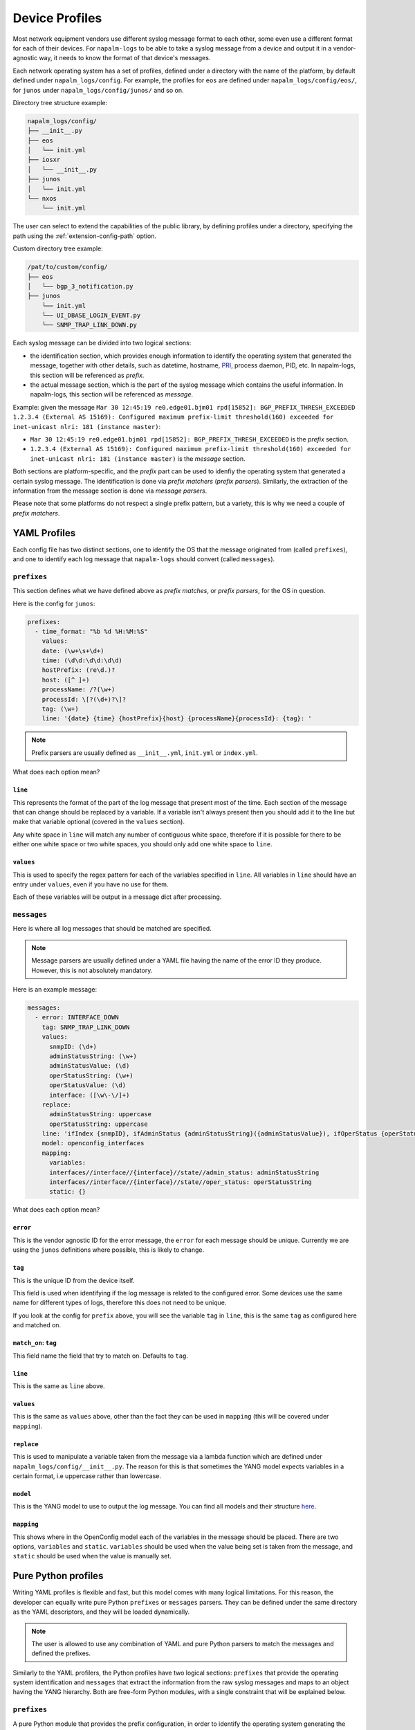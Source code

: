 .. _device-profiles:

===============
Device Profiles
===============

Most network equipment vendors use different syslog message format to each other,
some even use a different format for each of their devices. For ``napalm-logs``
to be able to take a syslog message from a device and output it in a
vendor-agnostic way, it needs to know the format of that device's messages.

Each network operating system has a set of profiles, defined under a directory
with the name of the platform, by default defined under ``napalm_logs/config``.
For example, the profiles for ``eos`` are defined under
``napalm_logs/config/eos/``, for ``junos`` under ``napalm_logs/config/junos/``
and so on.

Directory tree structure example:

.. code-block:: text

    napalm_logs/config/
    ├── __init__.py
    ├── eos
    │   └── init.yml
    ├── iosxr
    │   └── __init__.py
    ├── junos
    │   └── init.yml
    └── nxos
        └── init.yml

The user can select to extend the capabilities of the public library,
by defining profiles under a directory, specifying the path using the
:ref:`extension-config-path` option.

Custom directory tree example:

.. code-block:: text

    /pat/to/custom/config/
    ├── eos
    │   └── bgp_3_notification.py
    ├── junos
        └── init.yml
        └── UI_DBASE_LOGIN_EVENT.py
        └── SNMP_TRAP_LINK_DOWN.py

Each syslog message can be divided into two logical sections:

- the identification section, which provides enough information to identify the operating system that generated the message, together with other details, such as datetime, hostname, PRI_, process daemon, PID, etc. In napalm-logs, this section will be referenced as *prefix*.
- the actual message section, which is the part of the syslog message which contains the useful information. In napalm-logs, this section will be referenced as *message*.

.. _PRI: https://www.balabit.com/documents/syslog-ng-ose-latest-guides/en/syslog-ng-ose-guide-admin/html/bsdsyslog-pri.html

Example: given the message ``Mar 30 12:45:19 re0.edge01.bjm01 rpd[15852]: BGP_PREFIX_THRESH_EXCEEDED 1.2.3.4 (External AS 15169): Configured maximum prefix-limit threshold(160) exceeded for inet-unicast nlri: 181 (instance master)``:

- ``Mar 30 12:45:19 re0.edge01.bjm01 rpd[15852]: BGP_PREFIX_THRESH_EXCEEDED`` is the *prefix* section.
- ``1.2.3.4 (External AS 15169): Configured maximum prefix-limit threshold(160) exceeded for inet-unicast nlri: 181 (instance master)`` is the *message* section.

Both sections are platform-specific, and the *prefix* part can be used to
idenfiy the operating system that generated a certain syslog message. The
identification is done via *prefix matchers* (*prefix parsers*). Similarly,
the extraction of the information from the message section is done via
*message parsers*.

Please note that some platforms do not respect a single prefix pattern, but a
variety, this is why we need a couple of *prefix matchers*.

YAML Profiles
+++++++++++++

Each config file has two distinct sections, one to identify the OS that the
message originated from (called ``prefixes``), and one to identify each log
message that ``napalm-logs`` should convert (called ``messages``).

``prefixes``
^^^^^^^^^^^^

This section defines what we have defined above as *prefix matches*, or *prefix
parsers*, for the OS in question.

Here is the config for ``junos``:

.. code-block:: yaml

  prefixes:
    - time_format: "%b %d %H:%M:%S"
      values:
      date: (\w+\s+\d+)
      time: (\d\d:\d\d:\d\d)
      hostPrefix: (re\d.)?
      host: ([^ ]+)
      processName: /?(\w+)
      processId: \[?(\d+)?\]?
      tag: (\w+)
      line: '{date} {time} {hostPrefix}{host} {processName}{processId}: {tag}: '


.. note::

    Prefix parsers are usually defined as ``__init__.yml``, ``init.yml`` or
    ``index.yml``.

What does each option mean?

``line``
--------

This represents the format of the part of the log message that present most of
the time. Each section of the message that can change should be replaced by a
variable. If a variable isn't always present then you should add it to the line
but make that variable optional (covered in the ``values`` section).

Any white space in ``line`` will match any number of contiguous white space,
therefore if it is possible for there to be either one white space or two white
spaces, you should only add one white space to ``line``.

``values``
----------

This is used to specify the regex pattern for each of the variables specified
in ``line``. All variables in ``line`` should have an entry under ``values``,
even if you have no use for them.

Each of these variables will be output in a message dict after processing.

``messages``
^^^^^^^^^^^^

Here is where all log messages that should be matched are specified.

.. note::

    Message parsers are usually defined under a YAML file having the name of
    the error ID they produce. However, this is not absolutely mandatory.

Here is an example message:

.. code-block:: yaml

    messages:
      - error: INTERFACE_DOWN
        tag: SNMP_TRAP_LINK_DOWN
        values:
          snmpID: (\d+)
          adminStatusString: (\w+)
          adminStatusValue: (\d)
          operStatusString: (\w+)
          operStatusValue: (\d)
          interface: ([\w\-\/]+)
        replace:
          adminStatusString: uppercase
          operStatusString: uppercase
        line: 'ifIndex {snmpID}, ifAdminStatus {adminStatusString}({adminStatusValue}), ifOperStatus {operStatusString}({operStatusValue}), ifName {interface}'
        model: openconfig_interfaces
        mapping:
          variables:
          interfaces//interface//{interface}//state//admin_status: adminStatusString
          interfaces//interface//{interface}//state//oper_status: operStatusString
          static: {}

What does each option mean?

``error``
---------

This is the vendor agnostic ID for the error message, the ``error`` for each
message should be unique. Currently we are using the ``junos`` definitions where
possible, this is likely to change.

``tag``
-------

This is the unique ID from the device itself.

This field is used when identifying if the log message is related to the
configured error. Some devices use the same name for different types of logs,
therefore this does not need to be unique.

If you look at the config for ``prefix`` above, you will see the variable
``tag`` in ``line``, this is the same ``tag`` as configured here and matched on.

``match_on``: ``tag``
---------------------

This field name the field that try to match on. Defaults to ``tag``.

``line``
--------

This is the same as ``line`` above.

``values``
----------

This is the same as ``values`` above, other than the fact they can be used in
``mapping`` (this will be covered under ``mapping``).

``replace``
-----------

This is used to manipulate a variable taken from the message via a lambda
function which are defined under ``napalm_logs/config/__init__.py``. The reason
for this is that sometimes the YANG model expects variables in a certain
format, i.e uppercase rather than lowercase.

``model``
---------

This is the YANG model to use to output the log message. You can find all
models and their structure here_.

.. _here: http://ops.openconfig.net/branches/master/

``mapping``
------------

This shows where in the OpenConfig model each of the variables in the message
should be placed. There are two options, ``variables`` and ``static``.
``variables`` should be used when the value being set is taken from the message,
and ``static`` should be used when the value is manually set.

Pure Python profiles
++++++++++++++++++++

Writing YAML profiles is flexible and fast, but this model comes with many
logical limitations. For this reason, the developer can equally write pure
Python ``prefixes`` or ``messages`` parsers. They can be defined under the same
directory as the YAML descriptors, and they will be loaded dynamically.

.. note::

    The user is allowed to use any combination of YAML and pure Python parsers
    to match the messages and defined the prefixes.

Similarly to the YAML profilers, the Python profiles have two logical sections:
``prefixes`` that provide the operating system identification and ``messages``
that extract the information from the raw syslog messages and maps to an
object having the YANG hierarchy. Both are free-form Python modules,
with a single constraint that will be explained below.

``prefixes``
^^^^^^^^^^^^

A pure Python module that provides the prefix configuration, in order to
identify the operating system generating the message.

A module providing the prefix needs to define a function called ``extract``
that takes a single argument, ``msg`` which is the raw syslog message received
from the network device. The function has to return a dictionary with the
parts extracted from the syslog message, without any further processing. The
following keys are mandatory:

- ``host``: the network device hostname, as provided in the syslog message
prefix section.
- ``tag``: which is the unique identification tag of the syslog message, e.g. in the message ``Mar 30 12:45:19 re0.edge01.bjm01 rpd[15852]: BGP_PREFIX_THRESH_EXCEEDED 1.2.3.4 (External AS 15169): Configured maximum prefix-limit threshold(160) exceeded for inet-unicast nlri: 181 (instance master)``, the ``tag`` is ``BGP_PREFIX_THRESH_EXCEEDED``. Other tag examples: ``bgp_read_message``, ``ROUTING-BGP-5-MAXPFX`` or even ``Alarm set``.
- ``message``: is the message that what we have defied earlier as *the message section*, e.g. ``User 'dummy' entering configuration mode``.

.. note::

    Prefix parsers are usually defined as ``__init__.py``, ``init.py`` or
    ``index.py``.

The following example is a Python prefix parser for NX-OS:

.. code-block:: python

    import re
    from collections import OrderedDict

    import napalm_logs.utils

    _RGX_PARTS = [
        ('pri', r'(\d+)'),
        ('host', r'([^ ]+)'),
        ('date', r'(\d+ \w+ +\d+)'),
        ('time', r'(\d\d:\d\d:\d\d)'),
        ('timeZone', r'(\w\w\w)'),
        ('tag', r'([\w\d-]+)'),
        ('message', r'(.*)')
    ]
    _RGX_PARTS = OrderedDict(_RGX_PARTS)

    _RGX = '\<{0[pri]}\>{0[host]}: {0[date]} {0[time]} {0[timeZone]}: %{0[tag]}: {0[message]}'.format(_RGX_PARTS)


    def extract(msg):
        return napalm_logs.utils.extract(_RGX, msg, _RGX_PARTS)

The example above matches messages from NX-OS looking like: ``<190>sw01.bjm01: 2017 Jul 26 14:42:46 UTC: %SOME-TAG: this is a very useful syslog message``,
and extracts the following details:

- ``pri``: 190
- ``host``: sw01.bjm01
- ``tag``: SOME-TAG
- ``date``: 2017 Jul 26
- ``time``: 14:42:46
- ``timeZone``: UTC
- ``message``: this is a very useful syslog message

These details are returned by the ``extract`` function, which returns a
dictionary such as:

.. code-block:: python

    {
      'pri': '190',
      'host': 'sw01.bjm01',
      'tag': 'SOME-TAG',
      'time': '14:42:46',
      'date': '2017 Jul 26',
      'timeZone': 'UTC',
      'message': 'this is a very useful syslog message'
    }

Except ``tag``, ``host`` and ``message``, all the other fields can be optional,
and **they are platform-specific** (or even message-type-specific, in some very
sad cases). However, there are some particular cases when the other fields can
provide interesting information, eventually to be used to match messages using
the ``match_on`` option.

``messages``
^^^^^^^^^^^^

Writing a message parser can be equally simple and flexible, the rules to
consider being:

- Define a function called ``emit`` that generates the syslog message.
- A dunder called ``__yang_model__`` that specifies the YANG model.
- A variable names ``__tag__`` that specifies the tag name, that is used to match when comparing the value of the ``tag`` field extracted from the message prefix and determine what parser should process the syslog message. However, this variable is optional -- when not defined, it will use the filename as tag.
- A variable called ``__error__`` that defines the name of the global error. Each structured message published by napalm-logs has a certain error tag, that is unique and cross-platform. This variable is also optional -- when not defined, the error ID will be the file name.

.. note::

    Message parsers are usually defined under a Python file having the name of
    the error ID they produce. However, this is not absolutely mandatory.

Useful function
^^^^^^^^^^^^^^^

At times, the developer may find very useful several function, in order to
acomplish recurrent tasks:

- ``napalm_logs.utils.extract``: Extracts the fields from a unstructured text, given a field-regex mapping. Please check the previous paragraph for an usage example.
- ``napalm_logs.utils.setval``: Set a value under the dictionary hierarchy identified under the key. The key ``'foo//bar//baz'`` will configure the value under the dictionary hierarchy ``{'foo': {'bar': {'baz': {}}}}``. Example:

.. code-block:: python

    >>> napalm_logs.utils.setval('foo//bar//baz', 'value')
    {'foo': {'bar': {'baz': 'value'}}}

- ``napalm_logs.utils.traverse``: Traverse a dict or list using a slash delimiter target string. The target ``'foo//bar//0'`` will return ``data['foo']['bar'][0]`` if this value exists, otherwise will return empty dict. Return ``None`` when not found. This can be used to verify if a certain key exists under dictionary hierarchy.
